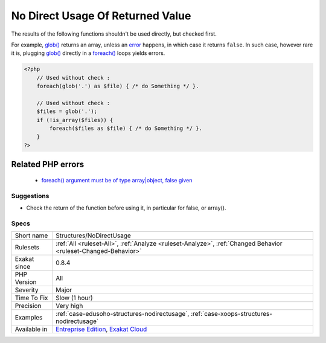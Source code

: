 .. _structures-nodirectusage:

.. _no-direct-usage-of-returned-value:

No Direct Usage Of Returned Value
+++++++++++++++++++++++++++++++++

.. meta::
	:description:
		No Direct Usage Of Returned Value: The results of the following functions shouldn't be used directly, but checked first.
	:twitter:card: summary_large_image
	:twitter:site: @exakat
	:twitter:title: No Direct Usage Of Returned Value
	:twitter:description: No Direct Usage Of Returned Value: The results of the following functions shouldn't be used directly, but checked first
	:twitter:creator: @exakat
	:twitter:image:src: https://www.exakat.io/wp-content/uploads/2020/06/logo-exakat.png
	:og:image: https://www.exakat.io/wp-content/uploads/2020/06/logo-exakat.png
	:og:title: No Direct Usage Of Returned Value
	:og:type: article
	:og:description: The results of the following functions shouldn't be used directly, but checked first
	:og:url: https://exakat.readthedocs.io/en/latest/Reference/Rules/No Direct Usage Of Returned Value.html
	:og:locale: en
The results of the following functions shouldn't be used directly, but checked first. 

For example, `glob() <https://www.php.net/glob>`_ returns an array, unless an `error <https://www.php.net/error>`_ happens, in which case it returns ``false``. In such case, however rare it is, plugging `glob() <https://www.php.net/glob>`_ directly in a `foreach() <https://www.php.net/manual/en/control-structures.foreach.php>`_ loops yields errors.

.. code-block:: php
   
   <?php
       // Used without check : 
       foreach(glob('.') as $file) { /* do Something */ }.
       
       // Used without check : 
       $files = glob('.');
       if (!is_array($files)) {
           foreach($files as $file) { /* do Something */ }.
       }
   ?>
Related PHP errors 
-------------------

  + `foreach() argument must be of type array|object, false given  <https://php-errors.readthedocs.io/en/latest/messages/foreach%5C%28%5C%29-argument-must-be-of-type-array%5C%7Cobject.html>`_




Suggestions
___________

* Check the return of the function before using it, in particular for false, or array().




Specs
_____

+--------------+-------------------------------------------------------------------------------------------------------------------------+
| Short name   | Structures/NoDirectUsage                                                                                                |
+--------------+-------------------------------------------------------------------------------------------------------------------------+
| Rulesets     | :ref:`All <ruleset-All>`, :ref:`Analyze <ruleset-Analyze>`, :ref:`Changed Behavior <ruleset-Changed-Behavior>`          |
+--------------+-------------------------------------------------------------------------------------------------------------------------+
| Exakat since | 0.8.4                                                                                                                   |
+--------------+-------------------------------------------------------------------------------------------------------------------------+
| PHP Version  | All                                                                                                                     |
+--------------+-------------------------------------------------------------------------------------------------------------------------+
| Severity     | Major                                                                                                                   |
+--------------+-------------------------------------------------------------------------------------------------------------------------+
| Time To Fix  | Slow (1 hour)                                                                                                           |
+--------------+-------------------------------------------------------------------------------------------------------------------------+
| Precision    | Very high                                                                                                               |
+--------------+-------------------------------------------------------------------------------------------------------------------------+
| Examples     | :ref:`case-edusoho-structures-nodirectusage`, :ref:`case-xoops-structures-nodirectusage`                                |
+--------------+-------------------------------------------------------------------------------------------------------------------------+
| Available in | `Entreprise Edition <https://www.exakat.io/entreprise-edition>`_, `Exakat Cloud <https://www.exakat.io/exakat-cloud/>`_ |
+--------------+-------------------------------------------------------------------------------------------------------------------------+


